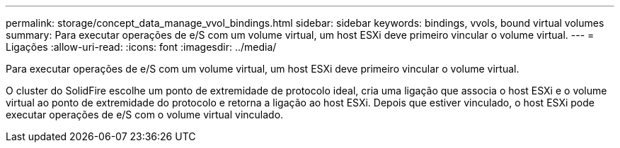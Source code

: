 ---
permalink: storage/concept_data_manage_vvol_bindings.html 
sidebar: sidebar 
keywords: bindings, vvols, bound virtual volumes 
summary: Para executar operações de e/S com um volume virtual, um host ESXi deve primeiro vincular o volume virtual. 
---
= Ligações
:allow-uri-read: 
:icons: font
:imagesdir: ../media/


[role="lead"]
Para executar operações de e/S com um volume virtual, um host ESXi deve primeiro vincular o volume virtual.

O cluster do SolidFire escolhe um ponto de extremidade de protocolo ideal, cria uma ligação que associa o host ESXi e o volume virtual ao ponto de extremidade do protocolo e retorna a ligação ao host ESXi. Depois que estiver vinculado, o host ESXi pode executar operações de e/S com o volume virtual vinculado.
